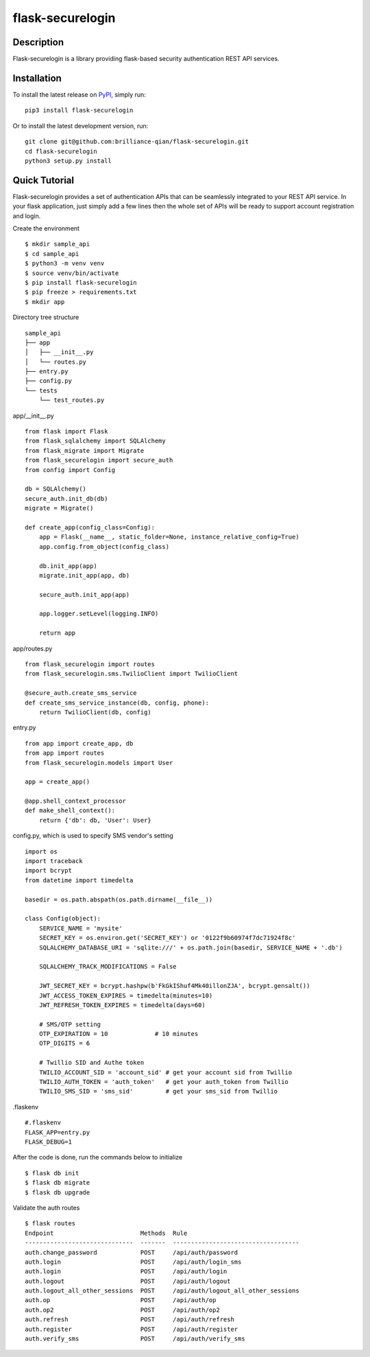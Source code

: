 *******************
flask-securelogin
*******************

Description
-------------------
Flask-securelogin is a library providing flask-based security authentication REST API services.

Installation
-------------------
To install the latest release on `PyPI <https://pypi.org/project/flask-securelogin/>`_,
simply run:
::
  pip3 install flask-securelogin
Or to install the latest development version, run:
::
  git clone git@github.com:brilliance-qian/flask-securelogin.git
  cd flask-securelogin
  python3 setup.py install
  
Quick Tutorial
-------------------
Flask-securelogin provides a set of authentication APIs that can be seamlessly integrated to your REST API service. In your flask application, just simply add a few lines then the whole set of APIs will be ready to support account registration and login.

Create the environment
::
  $ mkdir sample_api
  $ cd sample_api
  $ python3 -m venv venv
  $ source venv/bin/activate
  $ pip install flask-securelogin
  $ pip freeze > requirements.txt
  $ mkdir app
  
Directory tree structure
::
    sample_api
    ├── app
    │   ├── __init__.py
    │   └── routes.py
    ├── entry.py
    ├── config.py
    └── tests
        └── test_routes.py

app/__init__.py
::
    from flask import Flask
    from flask_sqlalchemy import SQLAlchemy
    from flask_migrate import Migrate
    from flask_securelogin import secure_auth
    from config import Config

    db = SQLAlchemy()
    secure_auth.init_db(db)
    migrate = Migrate()

    def create_app(config_class=Config):
        app = Flask(__name__, static_folder=None, instance_relative_config=True)
        app.config.from_object(config_class)

        db.init_app(app)
        migrate.init_app(app, db)

        secure_auth.init_app(app)

        app.logger.setLevel(logging.INFO)

        return app
  
app/routes.py
::
    from flask_securelogin import routes
    from flask_securelogin.sms.TwilioClient import TwilioClient

    @secure_auth.create_sms_service
    def create_sms_service_instance(db, config, phone):
        return TwilioClient(db, config)
    
entry.py
::
    from app import create_app, db
    from app import routes
    from flask_securelogin.models import User

    app = create_app()

    @app.shell_context_processor
    def make_shell_context():
        return {'db': db, 'User': User}
        
config.py, which is used to specify SMS vendor's setting
::
    import os
    import traceback
    import bcrypt
    from datetime import timedelta

    basedir = os.path.abspath(os.path.dirname(__file__))

    class Config(object):
        SERVICE_NAME = 'mysite'
        SECRET_KEY = os.environ.get('SECRET_KEY') or '0122f9b60974f7dc71924f8c'
        SQLALCHEMY_DATABASE_URI = 'sqlite:///' + os.path.join(basedir, SERVICE_NAME + '.db')

        SQLALCHEMY_TRACK_MODIFICATIONS = False

        JWT_SECRET_KEY = bcrypt.hashpw(b'FkGkIShuf4Mk40illonZJA', bcrypt.gensalt())
        JWT_ACCESS_TOKEN_EXPIRES = timedelta(minutes=10)
        JWT_REFRESH_TOKEN_EXPIRES = timedelta(days=60)

        # SMS/OTP setting
        OTP_EXPIRATION = 10             # 10 minutes
        OTP_DIGITS = 6

        # Twillio SID and Authe token
        TWILIO_ACCOUNT_SID = 'account_sid' # get your account sid from Twillio
        TWILIO_AUTH_TOKEN = 'auth_token'   # get your auth_token from Twillio
        TWILIO_SMS_SID = 'sms_sid'         # get your sms_sid from Twillio
        
        
.flaskenv
::
    #.flaskenv
    FLASK_APP=entry.py
    FLASK_DEBUG=1

After the code is done, run the commands below to initialize 
::
    $ flask db init
    $ flask db migrate
    $ flask db upgrade
    
Validate the auth routes
::
    $ flask routes
    Endpoint                        Methods  Rule
    ------------------------------  -------  -----------------------------------
    auth.change_password            POST     /api/auth/password
    auth.login                      POST     /api/auth/login_sms
    auth.login                      POST     /api/auth/login
    auth.logout                     POST     /api/auth/logout
    auth.logout_all_other_sessions  POST     /api/auth/logout_all_other_sessions
    auth.op                         POST     /api/auth/op
    auth.op2                        POST     /api/auth/op2
    auth.refresh                    POST     /api/auth/refresh
    auth.register                   POST     /api/auth/register
    auth.verify_sms                 POST     /api/auth/verify_sms
    
    
